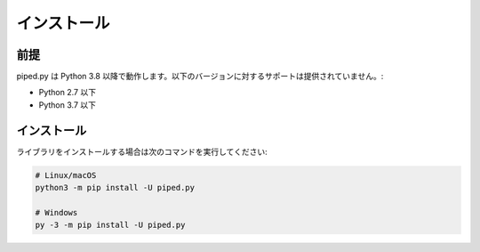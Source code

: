 インストール
===================

前提
-------------------

piped.py は Python 3.8 以降で動作します。以下のバージョンに対するサポートは提供されていません。:

- Python 2.7 以下
- Python 3.7 以下

インストール
-------------------

ライブラリをインストールする場合は次のコマンドを実行してください:

.. code:: sh

    # Linux/macOS
    python3 -m pip install -U piped.py

    # Windows
    py -3 -m pip install -U piped.py


